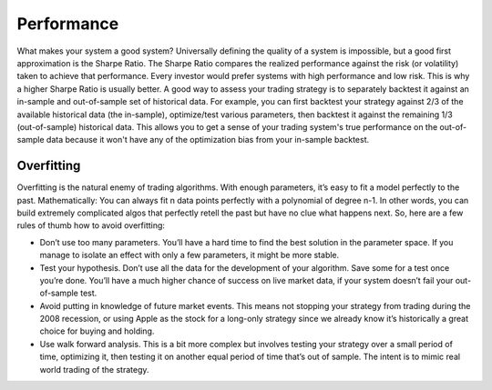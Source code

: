 Performance
===========

What makes your system a good system? Universally defining the quality of a system is impossible, but a good first approximation is the Sharpe Ratio. The Sharpe Ratio compares the realized performance against the risk (or volatility) taken to achieve that performance. Every investor would prefer systems with high performance and low risk. This is why a higher Sharpe Ratio is usually better.
A good way to assess your trading strategy is to separately backtest it against an in-sample and out-of-sample set of historical data. For example, you can first backtest your strategy against 2/3 of the available historical data (the in-sample), optimize/test various parameters, then backtest it against the remaining 1/3 (out-of-sample) historical data. This allows you to get a sense of your trading system's true performance on the out-of-sample data because it won't have any of the optimization bias from your in-sample backtest.


Overfitting
-----------

Overfitting is the natural enemy of trading algorithms. With enough parameters, it’s easy to fit a model perfectly to the past. Mathematically: You can always fit n data points perfectly with a polynomial of degree n-1. In other words, you can build extremely complicated algos that perfectly retell the past but have no clue what happens next. So, here are a few rules of thumb how to avoid overfitting:

* Don’t use too many parameters. You’ll have a hard time to find the best solution in the parameter space. If you manage to isolate an effect with only a few parameters, it might be more stable.
* Test your hypothesis. Don’t use all the data for the development of your algorithm. Save some for a test once you’re done. You’ll have a much higher chance of success on live market data, if your system doesn’t fail your out-of-sample test.
* Avoid putting in knowledge of future market events. This means not stopping your strategy from trading during the 2008 recession, or using Apple as the stock for a long-only strategy since we already know it’s historically a great choice for buying and holding.
* Use walk forward analysis. This is a bit more complex but involves testing your strategy over a small period of time, optimizing it, then testing it on another equal period of time that’s out of sample. The intent is to mimic real world trading of the strategy.
